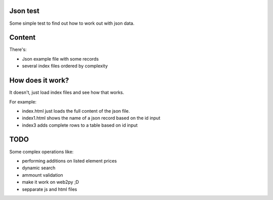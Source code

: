 Json test
=========

Some simple test to find out how to work out with json data.

Content
=======

There's:

- Json example file with some records
- several index files ordered by complexity


How does it work?
=================

It doesn't, just load index files and see how that works.

For example:

* index.html just loads the full content of the json file.

* index1.html shows the name of a json record based on the id input

* index3 adds complete rows to a table based on id input

TODO
====

Some complex operations like:

* performing additions on listed element prices
* dynamic search
* ammount validation
* make it work on web2py ;D
* sepparate js and html files
